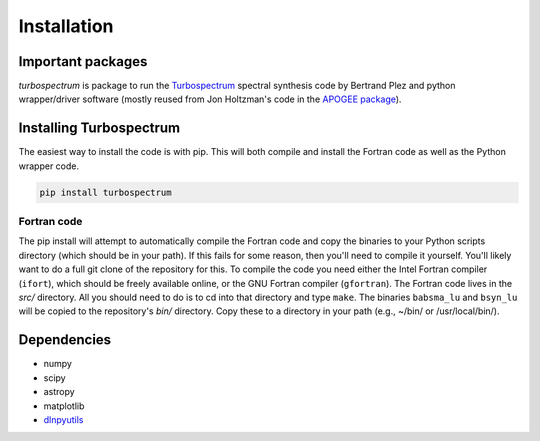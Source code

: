 ************
Installation
************


Important packages
==================
`turbospectrum` is package to run the `Turbospectrum <https://github.com/bertrandplez/Turbospectrum_NLTE>`_
spectral synthesis code by Bertrand Plez and python wrapper/driver software (mostly reused from Jon Holtzman's
code in the `APOGEE package <https://github.com/sdss/apogee>`_).

Installing Turbospectrum
========================

The easiest way to install the code is with pip.  This will both compile and install the Fortran code as
well as the Python wrapper code.

.. code-block:: bash

    pip install turbospectrum

Fortran code
------------
    
The pip install will attempt to automatically compile the Fortran code and copy the binaries to your
Python scripts directory (which should be in your path).  If this fails for some reason, then you'll
need to compile it yourself.  You'll likely want to do a full git clone of the repository for this.
To compile the code you need either the Intel Fortran compiler (``ifort``), which should be
freely available online, or the GNU Fortran compiler (``gfortran``).  The Fortran code lives in the `src/`
directory.  All you should need to do is to cd into that directory and type ``make``.  The binaries
``babsma_lu`` and ``bsyn_lu`` will be copied to the repository's `bin/` directory.  Copy these to
a directory in your path (e.g., ~/bin/ or /usr/local/bin/).  


Dependencies
============

- numpy
- scipy
- astropy
- matplotlib
- `dlnpyutils <https://github.com/dnidever/dlnpyutils>`_
